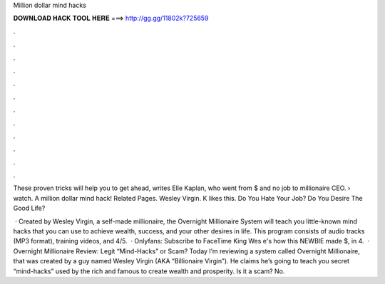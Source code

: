 Million dollar mind hacks



𝐃𝐎𝐖𝐍𝐋𝐎𝐀𝐃 𝐇𝐀𝐂𝐊 𝐓𝐎𝐎𝐋 𝐇𝐄𝐑𝐄 ===> http://gg.gg/11802k?725659



.



.



.



.



.



.



.



.



.



.



.



.

These proven tricks will help you to get ahead, writes Elle Kaplan, who went from $ and no job to millionaire CEO.  › watch. A million dollar mind hack! Related Pages. Wesley Virgin. K likes this. Do You Hate Your Job? Do You Desire The Good Life?

 · Created by Wesley Virgin, a self-made millionaire, the Overnight Millionaire System will teach you little-known mind hacks that you can use to achieve wealth, success, and your other desires in life. This program consists of audio tracks (MP3 format), training videos, and 4/5.  · Onlyfans:  Subscribe to FaceTime King Wes e's how this NEWBIE made $, in 4.  · Overnight Millionaire Review: Legit “Mind-Hacks” or Scam? Today I’m reviewing a system called Overnight Millionaire, that was created by a guy named Wesley Virgin (AKA “Billionaire Virgin”). He claims he’s going to teach you secret “mind-hacks” used by the rich and famous to create wealth and prosperity. Is it a scam? No.
